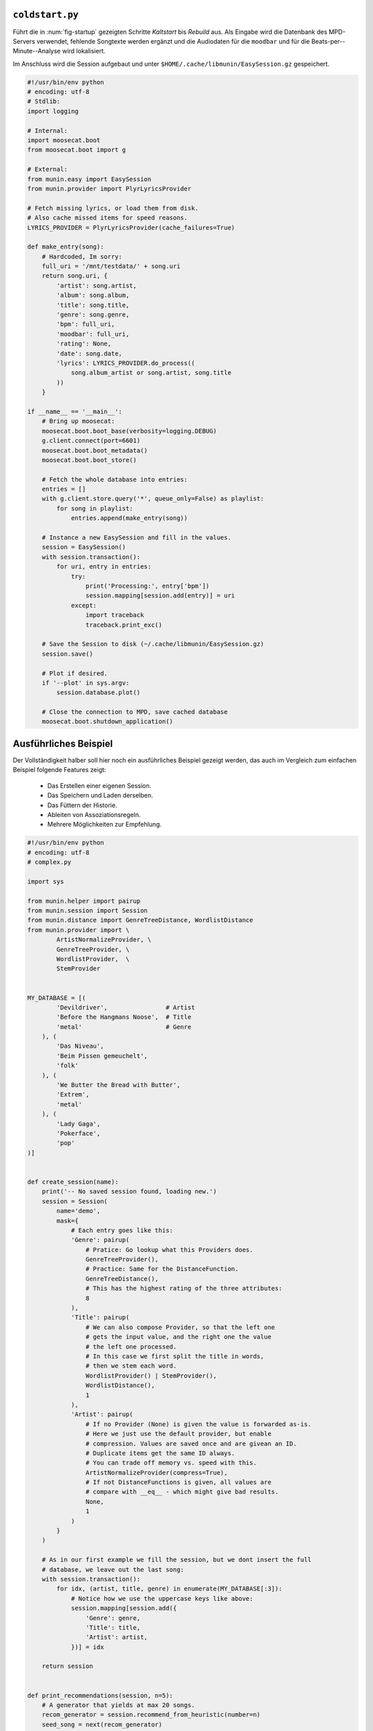 .. only:: latex

   .. raw:: latex

       \appendix

.. _coldstart-example:

``coldstart.py``
================

Führt die in :num:`fig-startup` gezeigten Schritte *Kaltstart* bis *Rebuild*
aus. Als Eingabe wird die Datenbank des MPD-Servers verwendet, fehlende
Songtexte werden ergänzt und die Audiodaten für die ``moodbar`` und für die
Beats-per--Minute--Analyse wird lokalisiert. 

Im Anschluss wird die Session aufgebaut und unter
``$HOME/.cache/libmunin/EasySession.gz`` gespeichert.

.. code-block:: python

    #!/usr/bin/env python
    # encoding: utf-8
    # Stdlib:
    import logging

    # Internal:
    import moosecat.boot
    from moosecat.boot import g

    # External:
    from munin.easy import EasySession
    from munin.provider import PlyrLyricsProvider

    # Fetch missing lyrics, or load them from disk.
    # Also cache missed items for speed reasons.
    LYRICS_PROVIDER = PlyrLyricsProvider(cache_failures=True)

    def make_entry(song):
        # Hardcoded, Im sorry:
        full_uri = '/mnt/testdata/' + song.uri
        return song.uri, {
            'artist': song.artist,
            'album': song.album,
            'title': song.title,
            'genre': song.genre,
            'bpm': full_uri,
            'moodbar': full_uri,
            'rating': None,
            'date': song.date,
            'lyrics': LYRICS_PROVIDER.do_process((
                song.album_artist or song.artist, song.title
            ))
        }

    if __name__ == '__main__':
        # Bring up moosecat:
        moosecat.boot.boot_base(verbosity=logging.DEBUG)
        g.client.connect(port=6601)
        moosecat.boot.boot_metadata()
        moosecat.boot.boot_store()

        # Fetch the whole database into entries:
        entries = []
        with g.client.store.query('*', queue_only=False) as playlist:
            for song in playlist:
                entries.append(make_entry(song))

        # Instance a new EasySession and fill in the values.
        session = EasySession()
        with session.transaction():
            for uri, entry in entries:
                try:
                    print('Processing:', entry['bpm'])
                    session.mapping[session.add(entry)] = uri
                except:
                    import traceback
                    traceback.print_exc()

        # Save the Session to disk (~/.cache/libmunin/EasySession.gz)
        session.save()

        # Plot if desired.
        if '--plot' in sys.argv:
            session.database.plot()

        # Close the connection to MPD, save cached database
        moosecat.boot.shutdown_application()

.. only:: latex

   .. raw:: latex

       \newpage


.. _complex-example:

Ausführliches Beispiel
======================

Der Vollständigkeit halber soll hier noch ein ausführliches Beispiel 
gezeigt werden, das auch im Vergleich zum einfachen Beispiel folgende Features
zeigt:

    - Das Erstellen einer eigenen Session.
    - Das Speichern und Laden derselben.
    - Das Füttern der Historie.
    - Ableiten von Assoziationsregeln.
    - Mehrere Möglichkeiten zur Empfehlung.

.. code-block:: python

    #!/usr/bin/env python
    # encoding: utf-8
    # complex.py

    import sys

    from munin.helper import pairup
    from munin.session import Session
    from munin.distance import GenreTreeDistance, WordlistDistance
    from munin.provider import \
            ArtistNormalizeProvider, \
            GenreTreeProvider, \
            WordlistProvider,  \
            StemProvider


    MY_DATABASE = [(
            'Devildriver',                # Artist
            'Before the Hangmans Noose',  # Title
            'metal'                       # Genre
        ), (
            'Das Niveau',
            'Beim Pissen gemeuchelt',
            'folk'
        ), (
            'We Butter the Bread with Butter',
            'Extrem',
            'metal'
        ), (
            'Lady Gaga',
            'Pokerface',
            'pop'
    )]


    def create_session(name):
        print('-- No saved session found, loading new.')
        session = Session(
            name='demo',
            mask={
                # Each entry goes like this:
                'Genre': pairup(
                    # Pratice: Go lookup what this Providers does.
                    GenreTreeProvider(),
                    # Practice: Same for the DistanceFunction.
                    GenreTreeDistance(),
                    # This has the highest rating of the three attributes:
                    8
                ),
                'Title': pairup(
                    # We can also compose Provider, so that the left one
                    # gets the input value, and the right one the value
                    # the left one processed.
                    # In this case we first split the title in words,
                    # then we stem each word.
                    WordlistProvider() | StemProvider(),
                    WordlistDistance(),
                    1
                ),
                'Artist': pairup(
                    # If no Provider (None) is given the value is forwarded as-is.
                    # Here we just use the default provider, but enable
                    # compression. Values are saved once and are givean an ID.
                    # Duplicate items get the same ID always.
                    # You can trade off memory vs. speed with this.
                    ArtistNormalizeProvider(compress=True),
                    # If not DistanceFunctions is given, all values are
                    # compare with __eq__ - which might give bad results.
                    None,
                    1
                )
            }
        )

        # As in our first example we fill the session, but we dont insert the full
        # database, we leave out the last song:
        with session.transaction():
            for idx, (artist, title, genre) in enumerate(MY_DATABASE[:3]):
                # Notice how we use the uppercase keys like above:
                session.mapping[session.add({
                    'Genre': genre,
                    'Title': title,
                    'Artist': artist,
                })] = idx

        return session


    def print_recommendations(session, n=5):
        # A generator that yields at max 20 songs.
        recom_generator = session.recommend_from_heuristic(number=n)
        seed_song = next(recom_generator)
        print('Recommendations to #{}:'.format(seed_song.uid))
        for munin_song in recom_generator:
            print('  normalized values:')

            # Let's take
            for attribute, normalized_value in munin_song.items():
                print('    {:<7s}: {:<20s}'.format(attribute, normalized_value))

            original_song = MY_DATABASE[session.mapping[munin_song.uid]]
            print('  original values:')
            print('    Artist :', original_song[0])
            print('    Album  :', original_song[1])
            print('    Genre  :', original_song[2])
            print()


    if __name__ == '__main__':
        print('The database:')
        for idx, song in enumerate(MY_DATABASE):
            print('  #{} {}'.format(idx, song))
        print()

        # Perhaps we already had an prior session?
        session = Session.from_name('demo') or create_session('demo')
        rules = list(session.rule_index)
        if rules:
            print('Association Rules:')
            for left, right, support, rating in rules:
                print('  {:>10s} <-> {:<10s} [supp={:>5d}, rating={:.5f}]'.format(
                    str([song.uid for song in left]),
                    str([song.uid for song in right]),
                    support, rating
                ))
            print()

        print_recommendations(session)

        # Let's add some history:
        for munin_uid in [0, 2, 0, 0, 2]:
            session.feed_history(munin_uid)

        print('Playcounts:')
        for song, count in session.playcounts().items():
            print('  #{} was played {}x times'.format(song.uid, count))

        # Let's insert a new song that will be in the graph on the next run:
        if len(session) != len(MY_DATABASE):
            with session.fix_graph():
                session.mapping[session.insert({
                    'Genre': MY_DATABASE[-1][2],
                    'Title': MY_DATABASE[-1][1],
                    'Artist': MY_DATABASE[-1][0]
                })] = 3

        if '--plot' in sys.argv:
            session.database.plot()

        # Save it under ~/.cache/libmunin/demo
        session.save()

**Ausgabe nach dem ersten Lauf:**

.. code-block:: python

    The database:
      #0 ('Devildriver', 'Before the Hangmans Noose', 'metal')
      #1 ('Das Niveau', 'Beim Pissen gemeuchelt', 'folk')
      #2 ('We Butter the Bread with Butter', 'Extrem', 'metal')
      #3 ('Lady Gaga', 'Pokerface', 'pop')

    -- No saved session found, loading new.
    matching ['metal']
    matching ['folk']
    matching ['metal']
    Recommendations to #0:
      normalized values:
        Artist : (3,)                
        Genre  : ((583,),)           
        Title  : ['Extrem']          
      original values:
        Artist : We Butter the Bread with Butter
        Album  : Extrem
        Genre  : metal

    Playcounts:
      #0 was played 3x times
      #2 was played 2x times
    matching ['pop']

**Ausgabe nach dem 10ten Lauf:**

.. code-block:: python

    The database:
      #0 ('Devildriver', 'Before the Hangmans Noose', 'metal')
      #1 ('Das Niveau', 'Beim Pissen gemeuchelt', 'folk')
      #2 ('We Butter the Bread with Butter', 'Extrem', 'metal')
      #3 ('Lady Gaga', 'Pokerface', 'pop')

    Association Rules:
             [2] <-> [0]        [supp=    8, rating=0.83951]

    Recommendations to #2:
      normalized values:
        Artist : (1,)                
        Genre  : ((583,),)           
        Title  : ['the', 'Befor', 'Noos', 'Hangman']
      original values:
        Artist : Devildriver
        Album  : Before the Hangmans Noose
        Genre  : metal

    Playcounts:
      #0 was played 30x times
      #2 was played 20x times


Bilder der Demoanwendung
========================

.. only:: html

   .. figure:: figs/demo_database.png
       :alt: Die Datenbank Ansicht
       :width: 100%
       :align: center

       Die Datenbank--Ansicht --- Anzeige aller verfügbaren Songs mit folgenden
       Tags: Artist, Album, Title, Datum, Genre sowie dem Playcount.

.. only:: latex

   .. _fig-demo-database:

   .. figure:: figs/demo_database270.png
       :alt: Die Datenbank Ansicht
       :width: 86%
       :align: center

       Die Datenbank--Ansicht --- Anzeige aller verfügbaren Songs mit folgenden
       Tags: Artist, Album, Title, Datum, Genre sowie dem Playcount. [h!]

.. -------------------------------


.. only:: html

   .. figure:: figs/demo_playlist.png
       :alt: Die aktuelle Playlist
       :width: 100%
       :align: center

       Die aktuelle Playlist, bestehend aus den zuvor erstellten Empfehlungen.
       Der Seedsong ist durch einen roten Kreis gekennzeichnet.

.. only:: latex

   .. _fig-demo-playlist:

   .. figure:: figs/demo_playlist270.png
       :alt: Die aktuelle Playlist
       :width: 93%
       :align: center

       Die aktuelle Playlist, bestehend aus den zuvor erstellten Empfehlungen.
       Der Seedsong ist durch einen roten Kreis gekennzeichnet.

.. -------------------------------

.. only:: html

   .. figure:: figs/demo_rules.png
       :alt: Die Regelansicht
       :width: 100%
       :align: center

       Eine Auflistung der momentan bekannten Regeln. Angezeigt werden: Beide
       Mengen der Regel, der Supportcount und das Rating.

.. only:: latex

   .. _fig-demo-rules:

   .. figure:: figs/demo_rules270.png
       :alt: Die Regelansicht
       :width: 93%
       :align: center

       Eine Auflistung der momentan bekannten Regeln. Angezeigt werden: Beide
       Mengen der Regel, der Supportcount und das Rating.

.. -------------------------------

.. only:: html

   .. figure:: figs/demo_graph.png
       :alt: Die Graphenansicht
       :width: 100%
       :align: center

       Der Graph der hinter den Empfehlungen steckt wird hier in 3500x3500px
       geplottet. Eine Interaktion ist nicht möglich.

.. only:: latex

   .. _fig-demo-graph:

   .. figure:: figs/demo_graph270.png
       :alt: Die Graphenansicht
       :width: 93%
       :align: center

       Der Graph der hinter den Empfehlungen steckt wird hier in 3500x3500px
       geplottet. Eine Interaktion ist nicht möglich.

.. -------------------------------

.. only:: html

   .. figure:: figs/demo_history.png
       :alt: Die Ansicht der History
       :width: 100%
       :align: center

       History--Ansicht: die zuletzt gehörten (links) und kürzlich empfohlenen
       (rechts) Songs werden aufgelistet.

.. only:: latex

   .. _fig-demo-history:

   .. figure:: figs/demo_history270.png
       :alt: Die Ansicht der History
       :width: 93%
       :align: center

       History--Ansicht: die zuletzt gehörten (links) und kürzlich empfohlenen
       (rechts) Songs werden aufgelistet.

.. -------------------------------

.. only:: html

   .. figure:: figs/demo_examine.png
       :alt: Die Ansicht der Examine--Page
       :width: 100%
       :align: center

       Die ,,Examine''--Ansicht --- Die Attribute des aktuellen Songs werden angezeigt.
       Zudem wird die ,,moodbar'' --- falls vorhanden --- mittels cairo :cite:`CRO`
       gerendert.

.. only:: latex

   .. _fig-demo-examine:

   .. figure:: figs/demo_examine270.png
       :alt: Die Ansicht der Examine--Page
       :width: 93%
       :align: center

       Die ,,Examine''--Ansicht --- Die Attribute des aktuellen Songs werden angezeigt.
       Zudem wird die ,,moodbar'' --- falls vorhanden --- mittels cairo :cite:`CRO`
       gerendert.

.. _end-of-doc:
